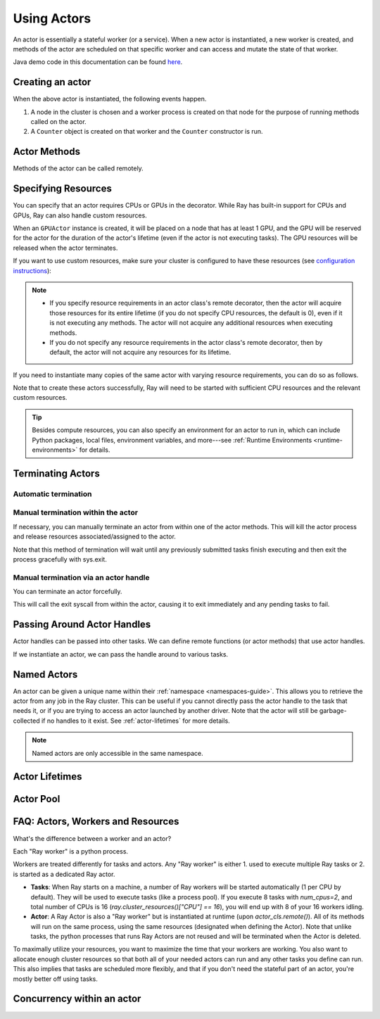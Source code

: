 .. _actor-guide:

Using Actors
============

An actor is essentially a stateful worker (or a service). When a new actor is
instantiated, a new worker is created, and methods of the actor are scheduled on
that specific worker and can access and mutate the state of that worker.

Java demo code in this documentation can be found `here <https://github.com/ray-project/ray/blob/master/java/test/src/main/java/io/ray/docdemo/UsingActorsDemo.java>`__.

Creating an actor
-----------------

.. tabbed:: Python

    You can convert a standard Python class into a Ray actor class as follows:

    .. code-block:: python

      @ray.remote
      class Counter(object):
          def __init__(self):
              self.value = 0

          def increment(self):
              self.value += 1
              return self.value

          def get_counter(self):
              return self.value

      counter_actor = Counter.remote()

    Note that the above is equivalent to the following:

    .. code-block:: python

      class Counter(object):
          def __init__(self):
              self.value = 0

          def increment(self):
              self.value += 1
              return self.value

          def get_counter(self):
              return self.value

      Counter = ray.remote(Counter)

      counter_actor = Counter.remote()

.. tabbed:: Java

    You can convert a standard Java class into a Ray actor class as follows:

    .. code-block:: java

      // A regular Java class.
      public class Counter {

        private int value = 0;

        public int increment() {
          this.value += 1;
          return this.value;
        }

        public int getCounter() {
          return this.value;
        }

        public void reset(int newValue) {
          this.value = newValue;
        }
      }

      public class CounterFactory {
        public static Counter createCounter() {
          return new Counter();
        }
      }

      // Create an actor with a constructor.
      Ray.actor(Counter::new).remote();
      // Create an actor with a factory method.
      Ray.actor(CounterFactory::createCounter).remote();

.. tabbed:: C++

    You can convert a standard C++ class into a Ray actor class as follows:

    .. code-block:: c++

      // A regular C++ class.
      class Counter {

      private:
        int value = 0;

      public:
        int Increment() {
          value += 1;
          return value;
        }

        int GetCounter() {
          return value;
        }

        void Reset(int new_value) {
          value = new_value;
        }
      };

      // Factory function of Counter class.
      Counter* CreateCounter() {
          return new Counter();
        }

      RAY_REMOTE(&Counter::Increment, &Counter::GetCounter,
                 &Counter::Reset, CreateCounter);

      // Create an actor with a factory method.
      ray::Actor(CreateCounter).Remote();

When the above actor is instantiated, the following events happen.

1. A node in the cluster is chosen and a worker process is created on that node
   for the purpose of running methods called on the actor.
2. A ``Counter`` object is created on that worker and the ``Counter``
   constructor is run.

Actor Methods
-------------

Methods of the actor can be called remotely.

.. tabbed:: Python

    .. code-block:: python

        counter_actor = Counter.remote()

        assert ray.get(counter_actor.increment.remote()) == 1

        @ray.remote
        class Foo(object):

            # Any method of the actor can return multiple object refs.
            @ray.method(num_returns=2)
            def bar(self):
                return 1, 2

        f = Foo.remote()

        obj_ref1, obj_ref2 = f.bar.remote()
        assert ray.get(obj_ref1) == 1
        assert ray.get(obj_ref2) == 2

.. tabbed:: Java

    .. code-block:: java

        ActorHandle<Counter> counterActor = Ray.actor(Counter::new).remote();
        // Call an actor method with a return value
        Assert.assertEquals((int) counterActor.task(Counter::increment).remote().get(), 1);
        // Call an actor method without return value. In this case, the return type of `remote()` is void.
        counterActor.task(Counter::reset, 10).remote();
        Assert.assertEquals((int) counterActor.task(Counter::increment).remote().get(), 11);

.. tabbed:: C++

    .. code-block:: c++

        ray::ActorHandle<Counter> counter_actor = ray::Actor(CreateCounter).Remote();
        // Call an actor method with a return value
        assert(*counter_actor.Task(&Counter::Increment).Remote().Get(), 1);
        // Call an actor method without return value. In this case, the return type of `Remote()` is void.
        counter_actor.Task(&Counter::Reset).Remote(10);
        assert(*counter_actor.Task(&Counter::Increment).Remote().Get(), 11);

.. _actor-resource-guide:

Specifying Resources
--------------------

You can specify that an actor requires CPUs or GPUs in the decorator. While Ray has built-in support for CPUs and GPUs, Ray can also handle custom resources.

.. tabbed:: Python

    When using GPUs, Ray will automatically set the environment variable ``CUDA_VISIBLE_DEVICES`` for the actor after instantiated. The actor will have access to a list of the IDs of the GPUs
    that it is allowed to use via ``ray.get_gpu_ids()``. This is a list of strings,
    like ``[]``, or ``['1']``, or ``['2', '5', '6']``. Under some circumstances, the IDs of GPUs could be given as UUID strings instead of indices (see the `CUDA programming guide <https://docs.nvidia.com/cuda/cuda-c-programming-guide/index.html#env-vars>`__).

    .. code-block:: python

      @ray.remote(num_cpus=2, num_gpus=1)
      class GPUActor(object):
          pass

.. tabbed:: Java

    In Java, we always specify resources when creating actors. There's no annotation available to act like the Python decorator ``@ray.remote(...)``.

    .. code-block:: java

        public class GpuActor {
        }

        Ray.actor(GpuActor::new).setResource("CPU", 2.0).setResource("GPU", 0.5).remote();

.. tabbed:: C++

    In C++, we always specify resources when creating actors. There's no annotation available to act like the Python decorator ``@ray.remote(...)``.

    .. code-block:: c++

      class GpuActor {
        static GpuActor* CreateGpuActor() {
          return new GpuActor();
        }
      }

      ray::Actor(&GpuActor::CreateGpuActor).SetResource("CPU", 2.0).SetResource("GPU", 0.5).Remote();

When an ``GPUActor`` instance is created, it will be placed on a node that has
at least 1 GPU, and the GPU will be reserved for the actor for the duration of
the actor's lifetime (even if the actor is not executing tasks). The GPU
resources will be released when the actor terminates.

If you want to use custom resources, make sure your cluster is configured to
have these resources (see `configuration instructions
<configure.html#cluster-resources>`__):

.. note::

  * If you specify resource requirements in an actor class's remote decorator,
    then the actor will acquire those resources for its entire lifetime (if you
    do not specify CPU resources, the default is 0), even if it is not executing
    any methods. The actor will not acquire any additional resources when
    executing methods.
  * If you do not specify any resource requirements in the actor class's remote
    decorator, then by default, the actor will not acquire any resources for its
    lifetime.

.. tabbed:: Python

    .. code-block:: python

        @ray.remote(resources={'Resource2': 1})
        class GPUActor(object):
            pass

.. tabbed:: Java

    .. code-block:: java

        public class GpuActor {
        }

        Ray.actor(GpuActor::new).setResource("Resource2", 1.0).remote();

.. tabbed:: C++

    .. code-block:: c++

        class GpuActor {
          static GpuActor* CreateGpuActor() {
            return new GpuActor();
          }
        }

        ray::Actor(&GpuActor::CreateGpuActor).SetResource("Resource2", 1.0).Remote();


If you need to instantiate many copies of the same actor with varying resource
requirements, you can do so as follows.

.. tabbed:: Python

    .. code-block:: python

        @ray.remote(num_cpus=4)
        class Counter(object):
            ...

        a1 = Counter.options(num_cpus=1, resources={"Custom1": 1}).remote()
        a2 = Counter.options(num_cpus=2, resources={"Custom2": 1}).remote()
        a3 = Counter.options(num_cpus=3, resources={"Custom3": 1}).remote()

.. tabbed:: Java

    .. code-block:: java

        public class Counter {
          ...
        }

        ActorHandle<Counter> a1 = Ray.actor(Counter::new).setResource("CPU", 1.0)
          .setResource("Custom1", 1.0).remote();
        ActorHandle<Counter> a2 = Ray.actor(Counter::new).setResource("CPU", 2.0)
          .setResource("Custom2", 1.0).remote();
        ActorHandle<Counter> a3 = Ray.actor(Counter::new).setResource("CPU", 3.0)
          .setResource("Custom3", 1.0).remote();

.. tabbed:: C++

    .. code-block:: c++

        class Counter {
          ...
        }

        auto a1 = ray::Actor(&GpuActor::CreateGpuActor).SetResource("CPU", 1.0)
          .SetResource("Custom1", 1.0).Remote();
        auto a2 = ray::Actor(&GpuActor::CreateGpuActor).SetResource("CPU", 2.0)
          .SetResource("Custom2", 1.0).Remote();
        auto a3 = ray::Actor(&GpuActor::CreateGpuActor).SetResource("CPU", 3.0)
          .SetResource("Custom3", 1.0).Remote();

Note that to create these actors successfully, Ray will need to be started with
sufficient CPU resources and the relevant custom resources.

.. tip::

  Besides compute resources, you can also specify an environment for an actor to run in,
  which can include Python packages, local files, environment variables, and more---see :ref:`Runtime Environments <runtime-environments>` for details.


Terminating Actors
------------------

Automatic termination
^^^^^^^^^^^^^^^^^^^^^

.. tabbed:: Python

    Actor processes will be terminated automatically when the initial actor handle
    goes out of scope in Python. If we create an actor with ``actor_handle =
    Counter.remote()``, then when ``actor_handle`` goes out of scope and is
    destructed, the actor process will be terminated. Note that this only applies to
    the original actor handle created for the actor and not to subsequent actor
    handles created by passing the actor handle to other tasks.

.. tabbed:: Java

    Terminating an actor automatically when the initial actor handle goes out of scope hasn't been implemented in Java yet.

.. tabbed:: C++

    Terminating an actor automatically when the initial actor handle goes out of scope hasn't been implemented in C++ yet.

Manual termination within the actor
^^^^^^^^^^^^^^^^^^^^^^^^^^^^^^^^^^^

If necessary, you can manually terminate an actor from within one of the actor methods.
This will kill the actor process and release resources associated/assigned to the actor.

.. tabbed:: Python

    .. code-block:: python

        ray.actor.exit_actor()

    This approach should generally not be necessary as actors are automatically garbage
    collected. The ``ObjectRef`` resulting from the task can be waited on to wait
    for the actor to exit (calling ``ray.get()`` on it will raise a ``RayActorError``).

.. tabbed:: Java

    .. code-block:: java

        Ray.exitActor();

    Garbage collection for actors haven't been implemented yet, so this is currently the
    only way to terminate an actor gracefully. The ``ObjectRef`` resulting from the task
    can be waited on to wait for the actor to exit (calling ``ObjectRef::get`` on it will
    throw a ``RayActorException``).

.. tabbed:: C++

    .. code-block:: c++

        ray::ExitActor();

    Garbage collection for actors haven't been implemented yet, so this is currently the
    only way to terminate an actor gracefully. The ``ObjectRef`` resulting from the task
    can be waited on to wait for the actor to exit (calling ``ObjectRef::Get`` on it will
    throw a ``RayActorException``).

Note that this method of termination will wait until any previously submitted
tasks finish executing and then exit the process gracefully with sys.exit.

Manual termination via an actor handle
^^^^^^^^^^^^^^^^^^^^^^^^^^^^^^^^^^^^^^

You can terminate an actor forcefully.

.. tabbed:: Python

    .. code-block:: python

        ray.kill(actor_handle)

.. tabbed:: Java

    .. code-block:: java

        actorHandle.kill();

.. tabbed:: C++

    .. code-block:: c++

        actor_handle.Kill();

This will call the exit syscall from within the actor, causing it to exit
immediately and any pending tasks to fail.

.. tabbed:: Python

    This will not go through the normal
    Python sys.exit teardown logic, so any exit handlers installed in the actor using
    ``atexit`` will not be called.

.. tabbed:: Java

    This will not go through the normal Java System.exit teardown logic, so any
    shutdown hooks installed in the actor using ``Runtime.addShutdownHook(...)`` will
    not be called.

.. tabbed:: C++

    This will not go through the normal
    C++ std::exit teardown logic, so any exit handlers installed in the actor using
    ``std::atexit`` will not be called.

Passing Around Actor Handles
----------------------------

Actor handles can be passed into other tasks. We can define remote functions (or actor methods) that use actor handles.

.. tabbed:: Python

    .. code-block:: python

        import time

        @ray.remote
        def f(counter):
            for _ in range(1000):
                time.sleep(0.1)
                counter.increment.remote()

.. tabbed:: Java

    .. code-block:: java

        public static class MyRayApp {

          public static void foo(ActorHandle<Counter> counter) throws InterruptedException {
            for (int i = 0; i < 1000; i++) {
              TimeUnit.MILLISECONDS.sleep(100);
              counter.task(Counter::increment).remote();
            }
          }
        }

.. tabbed:: C++

    .. code-block:: c++

        void Foo(ray::ActorHandle<Counter> counter) {
            for (int i = 0; i < 1000; i++) {
                std::this_thread::sleep_for(std::chrono::milliseconds(100));
                counter.Task(&Counter::Increment).Remote();
            }
        }

If we instantiate an actor, we can pass the handle around to various tasks.

.. tabbed:: Python

    .. code-block:: python

        counter = Counter.remote()

        # Start some tasks that use the actor.
        [f.remote(counter) for _ in range(3)]

        # Print the counter value.
        for _ in range(10):
            time.sleep(1)
            print(ray.get(counter.get_counter.remote()))

.. tabbed:: Java

    .. code-block:: java

        ActorHandle<Counter> counter = Ray.actor(Counter::new).remote();

        // Start some tasks that use the actor.
        for (int i = 0; i < 3; i++) {
          Ray.task(MyRayApp::foo, counter).remote();
        }

        // Print the counter value.
        for (int i = 0; i < 10; i++) {
          TimeUnit.SECONDS.sleep(1);
          System.out.println(counter.task(Counter::getCounter).remote().get());
        }

.. tabbed:: C++

    .. code-block:: c++

        auto counter = ray::Actor(CreateCounter).Remote();

        // Start some tasks that use the actor.
        for (int i = 0; i < 3; i++) {
          ray::Task(Foo).Remote(counter);
        }

        // Print the counter value.
        for (int i = 0; i < 10; i++) {
          std::this_thread::sleep_for(std::chrono::seconds(1));
          std::cout << *counter.Task(&Counter::GetCounter).Remote().Get() << std::endl;
        }

Named Actors
------------

An actor can be given a unique name within their :ref:`namespace <namespaces-guide>`.
This allows you to retrieve the actor from any job in the Ray cluster.
This can be useful if you cannot directly
pass the actor handle to the task that needs it, or if you are trying to
access an actor launched by another driver.
Note that the actor will still be garbage-collected if no handles to it
exist. See :ref:`actor-lifetimes` for more details.

.. tabbed:: Python

    .. code-block:: python

        # Create an actor with a name
        counter = Counter.options(name="some_name").remote()

        ...

        # Retrieve the actor later somewhere
        counter = ray.get_actor("some_name")

.. tabbed:: Java

    .. code-block:: java

        // Create an actor with a name.
        ActorHandle<Counter> counter = Ray.actor(Counter::new).setName("some_name").remote();

        ...

        // Retrieve the actor later somewhere
        Optional<ActorHandle<Counter>> counter = Ray.getActor("some_name");
        Assert.assertTrue(counter.isPresent());

.. tabbed:: C++

    .. code-block:: c++

        // Create an actor with a globally unique name
        ActorHandle<Counter> counter = ray::Actor(CreateCounter).SetGlobalName("some_name").Remote();

        ...

        // Retrieve the actor later somewhere
        boost::optional<ray::ActorHandle<Counter>> counter = ray::GetGlobalActor("some_name");

    We also support non-global named actors in C++, which means that the actor name is only valid within the job and the actor cannot be accessed from another job

    .. code-block:: c++

        // Create an actor with a job-scope-unique name
        ActorHandle<Counter> counter = ray::Actor(CreateCounter).SetName("some_name").Remote();

        ...

        // Retrieve the actor later somewhere in the same job
        boost::optional<ray::ActorHandle<Counter>> counter = ray::GetActor("some_name");

.. note::

     Named actors are only accessible in the same namespace.

.. tabbed:: Python

    .. code-block:: python

        import ray

        @ray.remote
        class Actor:
          pass

        # driver_1.py
        # Job 1 creates an actor, "orange" in the "colors" namespace.
        ray.init(address="auto", namespace="colors")
        Actor.options(name="orange", lifetime="detached")

        # driver_2.py
        # Job 2 is now connecting to a different namespace.
        ray.init(address="auto", namespace="fruit")
        # This fails because "orange" was defined in the "colors" namespace.
        ray.get_actor("orange")

        # driver_3.py
        # Job 3 connects to the original "colors" namespace
        ray.init(address="auto", namespace="colors")
        # This returns the "orange" actor we created in the first job.
        ray.get_actor("orange")

.. tabbed:: Java

    .. code-block:: java

        import ray

        class Actor {
        }

        // Driver1.java
        // Job 1 creates an actor, "orange" in the "colors" namespace.
        System.setProperty("ray.job.namespace", "colors");
        Ray.init();
        Ray.actor(Actor::new).setName("orange").remote();

        // Driver2.java
        // Job 2 is now connecting to a different namespace.
        System.setProperty("ray.job.namespace", "fruits");
        Ray.init();
        // This fails because "orange" was defined in the "colors" namespace.
        Optional<ActorHandle<Actor>> actor = Ray.getActor("orange");
        Assert.assertFalse(actor.isPresent());  // actor.isPresent() is false.

        // Driver3.java
        System.setProperty("ray.job.namespace", "colors");
        Ray.init();
        // This returns the "orange" actor we created in the first job.
        Optional<ActorHandle<Actor>> actor = Ray.getActor("orange");
        Assert.assertTrue(actor.isPresent());  // actor.isPresent() is true.


.. _actor-lifetimes:

Actor Lifetimes
---------------

.. tabbed:: Python

    Separately, actor lifetimes can be decoupled from the job, allowing an actor to
    persist even after the driver process of the job exits.

    .. code-block:: python

        counter = Counter.options(name="CounterActor", lifetime="detached").remote()

    The CounterActor will be kept alive even after the driver running above script
    exits. Therefore it is possible to run the following script in a different
    driver:

    .. code-block:: python

        counter = ray.get_actor("CounterActor")
        print(ray.get(counter.get_counter.remote()))

    Note that the lifetime option is decoupled from the name. If we only specified
    the name without specifying ``lifetime="detached"``, then the CounterActor can
    only be retrieved as long as the original driver is still running.

.. tabbed:: Java

    Customizing lifetime of an actor hasn't been implemented in Java yet.

.. tabbed:: C++

    Customizing lifetime of an actor hasn't been implemented in C++ yet.

Actor Pool
----------

.. tabbed:: Python

    The ``ray.util`` module contains a utility class, ``ActorPool``.
    This class is similar to multiprocessing.Pool and lets you schedule Ray tasks over a fixed pool of actors.

    .. code-block:: python

        from ray.util import ActorPool

        @ray.remote
        class Actor
        def double(self, n):
            return n * 2

        a1, a2 = Actor.remote(), Actor.remote()
        pool = ActorPool([a1, a2])

        # pool.map(..) returns a Python generator object ActorPool.map
        gen = pool.map(lambda a, v: a.double.remote(v), [1, 2, 3, 4]))
        print([v for v in gen])
        # [2, 4, 6, 8]

    See the `package reference <package-ref.html#ray.util.ActorPool>`_ for more information.

.. tabbed:: Java

    Actor pool hasn't been implemented in Java yet.

.. tabbed:: C++

    Actor pool hasn't been implemented in C++ yet.


FAQ: Actors, Workers and Resources
----------------------------------

What's the difference between a worker and an actor?

Each "Ray worker" is a python process.

Workers are treated differently for tasks and actors. Any "Ray worker" is either 1. used to execute multiple Ray tasks or 2. is started as a dedicated Ray actor.

* **Tasks**: When Ray starts on a machine, a number of Ray workers will be started automatically (1 per CPU by default). They will be used to execute tasks (like a process pool). If you execute 8 tasks with `num_cpus=2`, and total number of CPUs is 16 (`ray.cluster_resources()["CPU"] == 16`), you will end up with 8 of your 16 workers idling.

* **Actor**: A Ray Actor is also a "Ray worker" but is instantiated at runtime (upon `actor_cls.remote()`). All of its methods will run on the same process, using the same resources (designated when defining the Actor). Note that unlike tasks, the python processes that runs Ray Actors are not reused and will be terminated when the Actor is deleted.

To maximally utilize your resources, you want to maximize the time that
your workers are working. You also want to allocate enough cluster resources
so that both all of your needed actors can run and any other tasks you
define can run. This also implies that tasks are scheduled more flexibly,
and that if you don't need the stateful part of an actor, you're mostly
better off using tasks.


Concurrency within an actor
---------------------------

.. tabbed:: Python

    Within a single actor process, it is possible to execute concurrent threads.

    Ray offers two types of concurrency within an actor:

    * :ref:`async execution <async-actors>`
    * :ref:`threading <threaded-actors>`

    See the above links for more details.

.. tabbed:: Java

    Actor-level concurrency hasn't been implemented in Java yet.

.. tabbed:: C++

    Actor-level concurrency hasn't been implemented in C++ yet.
